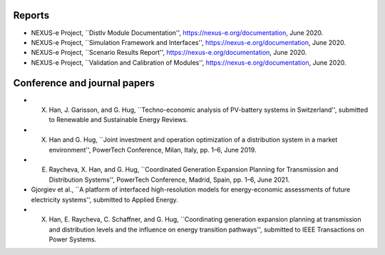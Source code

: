 .. _report:

Reports
------------

* NEXUS-e Project, ``DistIv Module Documentation'', https://nexus-e.org/documentation, June 2020. 

* NEXUS-e Project, ``Simulation Framework and Interfaces'', https://nexus-e.org/documentation, June 2020. 

* NEXUS-e Project, ``Scenario Results Report'', https://nexus-e.org/documentation, June 2020. 

* NEXUS-e Project, ``Validation and Calibration of Modules'', https://nexus-e.org/documentation, June 2020. 



.. _papers:

Conference and journal papers
------------

* X. Han, J. Garisson, and G. Hug, ``Techno-economic analysis of PV-battery systems in Switzerland'', submitted to Renewable and Sustainable Energy Reviews.

* X. Han and G. Hug, ``Joint investment and operation optimization of a distribution system in a market environment'', PowerTech Conference, Milan, Italy, pp. 1–6, June 2019.

* E. Raycheva, X. Han, and G. Hug, ``Coordinated Generation Expansion Planning for Transmission and Distribution Systems'', PowerTech Conference, Madrid, Spain, pp. 1–6, June 2021.

* Gjorgiev et al., ``A platform of interfaced high-resolution models for energy-economic assessments of future electricity systems'', submitted to Applied Energy.

* X. Han, E. Raycheva, C. Schaffner, and G. Hug, ``Coordinating generation expansion planning at transmission and distribution levels and the influence on energy transition pathways'', submitted to IEEE Transactions on Power Systems.








